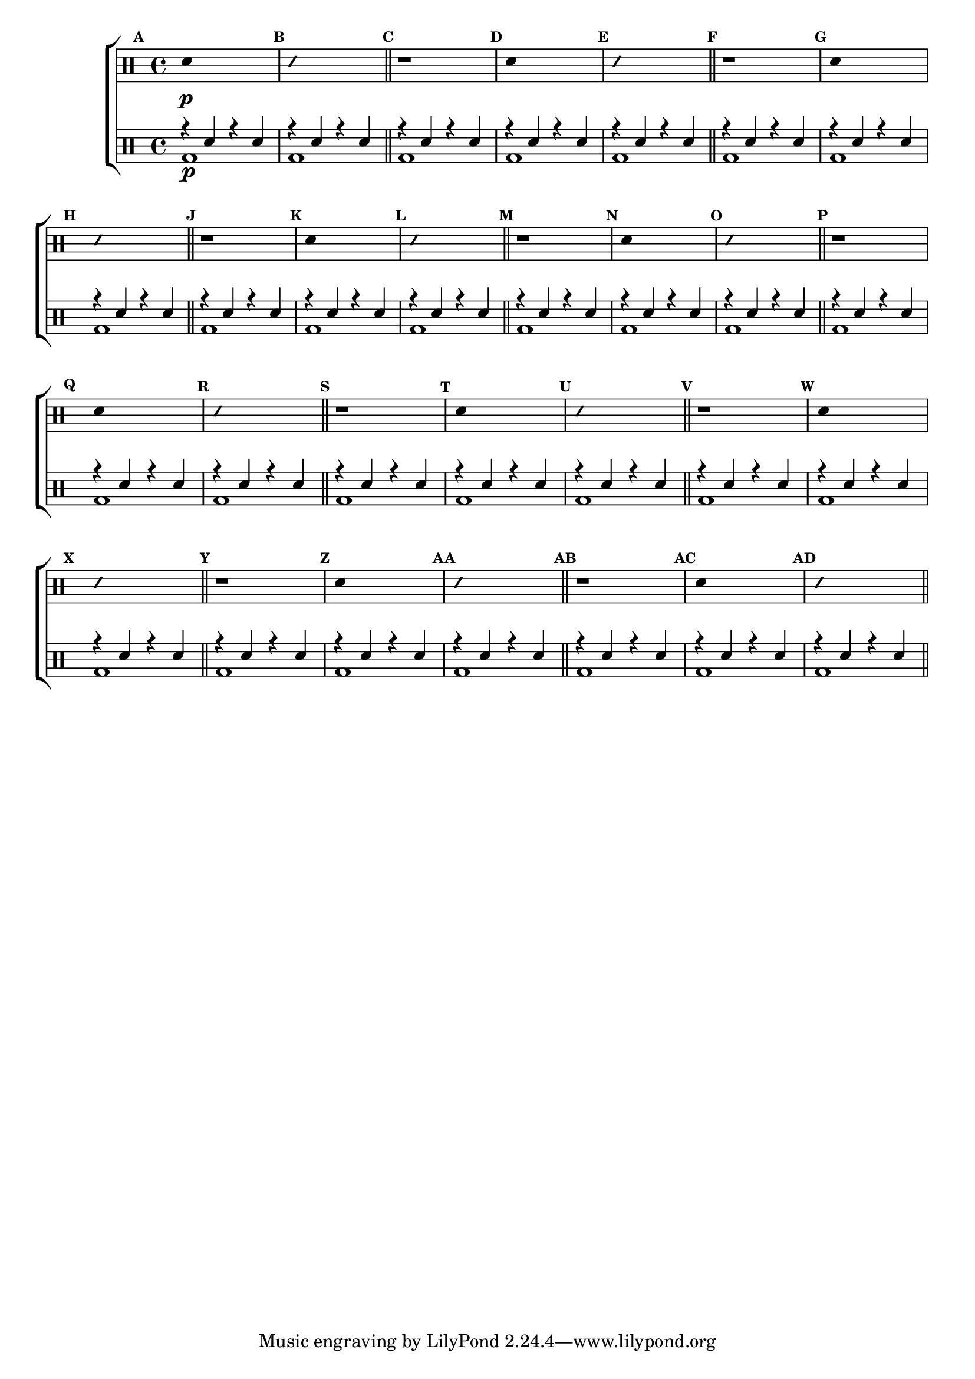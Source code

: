 %-*- coding: utf-8 -*-

\version "2.14.2"

%\header {title = "escala modais sobre la bemol - parte 2"}

\new ChoirStaff <<

\drummode <<

\drums {
\override Staff.TimeSignature #'style = #'()
\time 4/4 

\override Score.BarNumber #'transparent = ##t
\override Score.RehearsalMark #'font-size = #-2
\set Score.markFormatter = #format-mark-numbers

\context DrumVoice = "1" { }
\context DrumVoice = "2" { }

{ 
%1
\mark \default
\override Stem #'transparent = ##t
sn4\p s2.
\mark \default
\override NoteHead #'style = #'slash
\override NoteHead #'font-size = #-4
sn4 s2.
\revert NoteHead #'style 
\revert NoteHead #'font-size
\bar "||"


%2
\mark \default
r1
\mark \default
\override Stem #'transparent = ##t
sn4 s2.
\mark \default
\override NoteHead #'style = #'slash
\override NoteHead #'font-size = #-4
sn4 s2.
\revert NoteHead #'style 
\revert NoteHead #'font-size
\bar "||"


%3
\mark \default
r1
\mark \default
\override Stem #'transparent = ##t
sn4 s2.
\mark \default
\override NoteHead #'style = #'slash
\override NoteHead #'font-size = #-4
sn4 s2.
\revert NoteHead #'style 
\revert NoteHead #'font-size
\bar "||"


%4
\mark \default
r1
\mark \default
\override Stem #'transparent = ##t
sn4 s2.
\mark \default
\override NoteHead #'style = #'slash
\override NoteHead #'font-size = #-4
sn4 s2.
\revert NoteHead #'style 
\revert NoteHead #'font-size
\bar "||"


%5
\mark \default
r1
\mark \default
\override Stem #'transparent = ##t
sn4 s2.
\mark \default
\override NoteHead #'style = #'slash
\override NoteHead #'font-size = #-4
sn4 s2.
\revert NoteHead #'style 
\revert NoteHead #'font-size
\bar "||"


%6
\mark \default
r1
\mark \default
\override Stem #'transparent = ##t
sn4 s2.
\mark \default
\override NoteHead #'style = #'slash
\override NoteHead #'font-size = #-4
sn4 s2.
\revert NoteHead #'style 
\revert NoteHead #'font-size
\bar "||"


%7
\mark \default
r1
\mark \default
\override Stem #'transparent = ##t
sn4 s2.
\mark \default
\override NoteHead #'style = #'slash
\override NoteHead #'font-size = #-4
sn4 s2.
\revert NoteHead #'style 
\revert NoteHead #'font-size
\bar "||"


%8
\mark \default
r1
\mark \default
\override Stem #'transparent = ##t
sn4 s2.
\mark \default
\override NoteHead #'style = #'slash
\override NoteHead #'font-size = #-4
sn4 s2.
\revert NoteHead #'style 
\revert NoteHead #'font-size
\bar "||"


%9
\mark \default
r1
\mark \default
\override Stem #'transparent = ##t
sn4 s2.
\mark \default
\override NoteHead #'style = #'slash
\override NoteHead #'font-size = #-4
sn4 s2.
\revert NoteHead #'style 
\revert NoteHead #'font-size
\bar "||"


%10
\mark \default
r1
\mark \default
\override Stem #'transparent = ##t
sn4 s2.
\mark \default
\override NoteHead #'style = #'slash
\override NoteHead #'font-size = #-4
sn4 s2.
\revert NoteHead #'style 
\revert NoteHead #'font-size
\bar "||"

}

}


\drums {

\override Staff.TimeSignature #'style = #'()
\time 4/4 

\override Score.BarNumber #'transparent = ##t
\override Score.RehearsalMark #'font-size = #-2
\set Score.markFormatter = #format-mark-numbers

\context DrumVoice = "1" { }
\context DrumVoice = "2" { }

<<

{
r4 sn4 r4 sn4
r4 sn4 r4 sn4
r4 sn4 r4 sn4
r4 sn4 r4 sn4
r4 sn4 r4 sn4

r4 sn4 r4 sn4
r4 sn4 r4 sn4
r4 sn4 r4 sn4
r4 sn4 r4 sn4
r4 sn4 r4 sn4

r4 sn4 r4 sn4
r4 sn4 r4 sn4
r4 sn4 r4 sn4
r4 sn4 r4 sn4
r4 sn4 r4 sn4

r4 sn4 r4 sn4
r4 sn4 r4 sn4
r4 sn4 r4 sn4
r4 sn4 r4 sn4
r4 sn4 r4 sn4

r4 sn4 r4 sn4
r4 sn4 r4 sn4
r4 sn4 r4 sn4
r4 sn4 r4 sn4
r4 sn4 r4 sn4

r4 sn4 r4 sn4
r4 sn4 r4 sn4
r4 sn4 r4 sn4
r4 sn4 r4 sn4

}

\\

{

bd1\p bd1 bd1 bd1 bd1 
bd1 bd1 bd1 bd1 bd1
bd1 bd1 bd1 bd1 bd1 
bd1 bd1 bd1 bd1 bd1 
bd1 bd1 bd1 bd1 bd1 
bd1 bd1 bd1 bd1 

}

>>

}

>>

>>